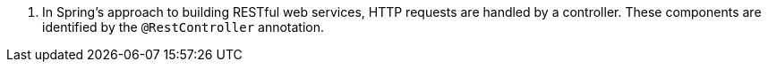 <.> In Spring's approach to building RESTful web services, HTTP requests are handled by a controller. These components are identified by the `@RestController` annotation.